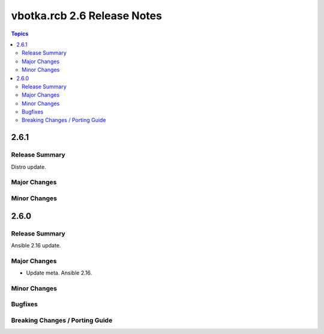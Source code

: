 ============================
vbotka.rcb 2.6 Release Notes
============================

.. contents:: Topics


2.6.1
=====

Release Summary
---------------
Distro update.

Major Changes
-------------

Minor Changes
-------------


2.6.0
=====

Release Summary
---------------
Ansible 2.16 update.

Major Changes
-------------
* Update meta. Ansible 2.16.

Minor Changes
-------------

Bugfixes
--------

Breaking Changes / Porting Guide
--------------------------------
